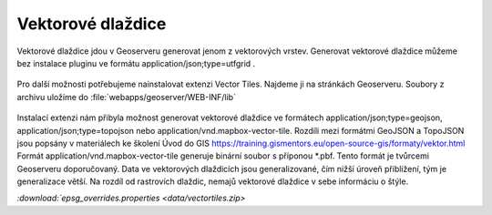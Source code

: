 .. index::
   single: Vektorové dlaždice

.. _vector_tiles:

Vektorové dlaždice
------------------
Vektorové dlaždice jdou v Geoserveru generovat jenom z vektorových vrstev. Generovat vektorové dlaždice můžeme bez instalace pluginu ve formátu application/json;type=utfgrid . 

.. figure:: images/vector_geo.png

Pro další možnosti potřebujeme nainstalovat extenzi Vector Tiles. Najdeme ji na stránkách Geoserveru. Soubory z archivu uložíme do :file:`webapps/geoserver/WEB-INF/lib` 

.. figure:: images/vector_ext.png

Instalací extenzi nám přibyla možnost generovat vektorové dlaždice ve formátech application/json;type=geojson, application/json;type=topojson nebo application/vnd.mapbox-vector-tile. Rozdíli mezi formátmi GeoJSON a TopoJSON jsou popsány v materiálech ke školení Úvod do GIS https://training.gismentors.eu/open-source-gis/formaty/vektor.html
Formát application/vnd.mapbox-vector-tile generuje binární soubor s příponou *.pbf. Tento formát je tvůrcemi Geoserveru doporučovaný.
Data ve vektorových dlaždicích jsou generalizované, čím nižší úroveň přiblížení, tým je generalizace větší. Na rozdíl od rastrovích dlaždic, nemajů vektorové dlaždice v sebe informáciu o štýle. 



`:download:`epsg_overrides.properties <data/vectortiles.zip>`
